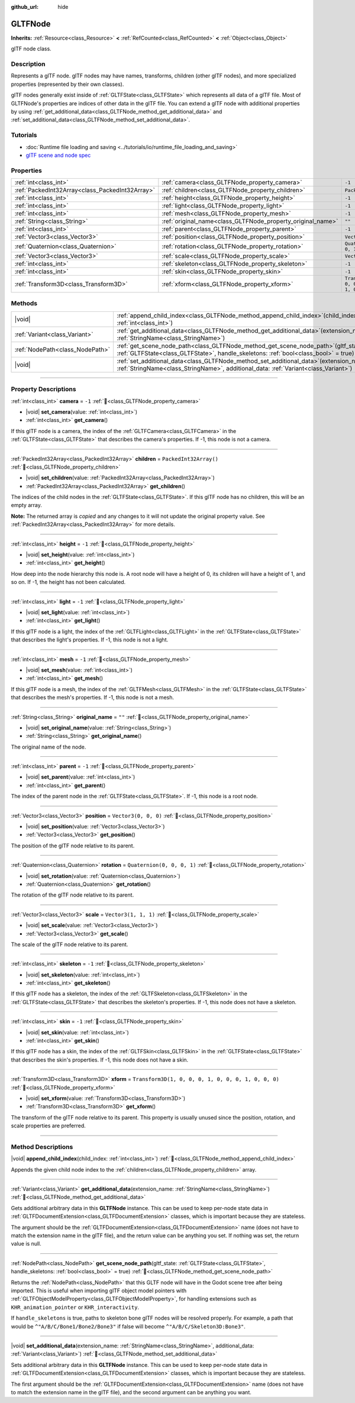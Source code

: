 :github_url: hide

.. DO NOT EDIT THIS FILE!!!
.. Generated automatically from Redot engine sources.
.. Generator: https://github.com/Redot-Engine/redot-engine/tree/master/doc/tools/make_rst.py.
.. XML source: https://github.com/Redot-Engine/redot-engine/tree/master/modules/gltf/doc_classes/GLTFNode.xml.

.. _class_GLTFNode:

GLTFNode
========

**Inherits:** :ref:`Resource<class_Resource>` **<** :ref:`RefCounted<class_RefCounted>` **<** :ref:`Object<class_Object>`

glTF node class.

.. rst-class:: classref-introduction-group

Description
-----------

Represents a glTF node. glTF nodes may have names, transforms, children (other glTF nodes), and more specialized properties (represented by their own classes).

glTF nodes generally exist inside of :ref:`GLTFState<class_GLTFState>` which represents all data of a glTF file. Most of GLTFNode's properties are indices of other data in the glTF file. You can extend a glTF node with additional properties by using :ref:`get_additional_data<class_GLTFNode_method_get_additional_data>` and :ref:`set_additional_data<class_GLTFNode_method_set_additional_data>`.

.. rst-class:: classref-introduction-group

Tutorials
---------

- :doc:`Runtime file loading and saving <../tutorials/io/runtime_file_loading_and_saving>`

- `glTF scene and node spec <https://github.com/KhronosGroup/glTF-Tutorials/blob/master/gltfTutorial/gltfTutorial_004_ScenesNodes.md">`__

.. rst-class:: classref-reftable-group

Properties
----------

.. table::
   :widths: auto

   +-------------------------------------------------+-------------------------------------------------------------+-----------------------------------------------------+
   | :ref:`int<class_int>`                           | :ref:`camera<class_GLTFNode_property_camera>`               | ``-1``                                              |
   +-------------------------------------------------+-------------------------------------------------------------+-----------------------------------------------------+
   | :ref:`PackedInt32Array<class_PackedInt32Array>` | :ref:`children<class_GLTFNode_property_children>`           | ``PackedInt32Array()``                              |
   +-------------------------------------------------+-------------------------------------------------------------+-----------------------------------------------------+
   | :ref:`int<class_int>`                           | :ref:`height<class_GLTFNode_property_height>`               | ``-1``                                              |
   +-------------------------------------------------+-------------------------------------------------------------+-----------------------------------------------------+
   | :ref:`int<class_int>`                           | :ref:`light<class_GLTFNode_property_light>`                 | ``-1``                                              |
   +-------------------------------------------------+-------------------------------------------------------------+-----------------------------------------------------+
   | :ref:`int<class_int>`                           | :ref:`mesh<class_GLTFNode_property_mesh>`                   | ``-1``                                              |
   +-------------------------------------------------+-------------------------------------------------------------+-----------------------------------------------------+
   | :ref:`String<class_String>`                     | :ref:`original_name<class_GLTFNode_property_original_name>` | ``""``                                              |
   +-------------------------------------------------+-------------------------------------------------------------+-----------------------------------------------------+
   | :ref:`int<class_int>`                           | :ref:`parent<class_GLTFNode_property_parent>`               | ``-1``                                              |
   +-------------------------------------------------+-------------------------------------------------------------+-----------------------------------------------------+
   | :ref:`Vector3<class_Vector3>`                   | :ref:`position<class_GLTFNode_property_position>`           | ``Vector3(0, 0, 0)``                                |
   +-------------------------------------------------+-------------------------------------------------------------+-----------------------------------------------------+
   | :ref:`Quaternion<class_Quaternion>`             | :ref:`rotation<class_GLTFNode_property_rotation>`           | ``Quaternion(0, 0, 0, 1)``                          |
   +-------------------------------------------------+-------------------------------------------------------------+-----------------------------------------------------+
   | :ref:`Vector3<class_Vector3>`                   | :ref:`scale<class_GLTFNode_property_scale>`                 | ``Vector3(1, 1, 1)``                                |
   +-------------------------------------------------+-------------------------------------------------------------+-----------------------------------------------------+
   | :ref:`int<class_int>`                           | :ref:`skeleton<class_GLTFNode_property_skeleton>`           | ``-1``                                              |
   +-------------------------------------------------+-------------------------------------------------------------+-----------------------------------------------------+
   | :ref:`int<class_int>`                           | :ref:`skin<class_GLTFNode_property_skin>`                   | ``-1``                                              |
   +-------------------------------------------------+-------------------------------------------------------------+-----------------------------------------------------+
   | :ref:`Transform3D<class_Transform3D>`           | :ref:`xform<class_GLTFNode_property_xform>`                 | ``Transform3D(1, 0, 0, 0, 1, 0, 0, 0, 1, 0, 0, 0)`` |
   +-------------------------------------------------+-------------------------------------------------------------+-----------------------------------------------------+

.. rst-class:: classref-reftable-group

Methods
-------

.. table::
   :widths: auto

   +---------------------------------+------------------------------------------------------------------------------------------------------------------------------------------------------------------------------------+
   | |void|                          | :ref:`append_child_index<class_GLTFNode_method_append_child_index>`\ (\ child_index\: :ref:`int<class_int>`\ )                                                                     |
   +---------------------------------+------------------------------------------------------------------------------------------------------------------------------------------------------------------------------------+
   | :ref:`Variant<class_Variant>`   | :ref:`get_additional_data<class_GLTFNode_method_get_additional_data>`\ (\ extension_name\: :ref:`StringName<class_StringName>`\ )                                                  |
   +---------------------------------+------------------------------------------------------------------------------------------------------------------------------------------------------------------------------------+
   | :ref:`NodePath<class_NodePath>` | :ref:`get_scene_node_path<class_GLTFNode_method_get_scene_node_path>`\ (\ gltf_state\: :ref:`GLTFState<class_GLTFState>`, handle_skeletons\: :ref:`bool<class_bool>` = true\ )     |
   +---------------------------------+------------------------------------------------------------------------------------------------------------------------------------------------------------------------------------+
   | |void|                          | :ref:`set_additional_data<class_GLTFNode_method_set_additional_data>`\ (\ extension_name\: :ref:`StringName<class_StringName>`, additional_data\: :ref:`Variant<class_Variant>`\ ) |
   +---------------------------------+------------------------------------------------------------------------------------------------------------------------------------------------------------------------------------+

.. rst-class:: classref-section-separator

----

.. rst-class:: classref-descriptions-group

Property Descriptions
---------------------

.. _class_GLTFNode_property_camera:

.. rst-class:: classref-property

:ref:`int<class_int>` **camera** = ``-1`` :ref:`🔗<class_GLTFNode_property_camera>`

.. rst-class:: classref-property-setget

- |void| **set_camera**\ (\ value\: :ref:`int<class_int>`\ )
- :ref:`int<class_int>` **get_camera**\ (\ )

If this glTF node is a camera, the index of the :ref:`GLTFCamera<class_GLTFCamera>` in the :ref:`GLTFState<class_GLTFState>` that describes the camera's properties. If -1, this node is not a camera.

.. rst-class:: classref-item-separator

----

.. _class_GLTFNode_property_children:

.. rst-class:: classref-property

:ref:`PackedInt32Array<class_PackedInt32Array>` **children** = ``PackedInt32Array()`` :ref:`🔗<class_GLTFNode_property_children>`

.. rst-class:: classref-property-setget

- |void| **set_children**\ (\ value\: :ref:`PackedInt32Array<class_PackedInt32Array>`\ )
- :ref:`PackedInt32Array<class_PackedInt32Array>` **get_children**\ (\ )

The indices of the child nodes in the :ref:`GLTFState<class_GLTFState>`. If this glTF node has no children, this will be an empty array.

**Note:** The returned array is *copied* and any changes to it will not update the original property value. See :ref:`PackedInt32Array<class_PackedInt32Array>` for more details.

.. rst-class:: classref-item-separator

----

.. _class_GLTFNode_property_height:

.. rst-class:: classref-property

:ref:`int<class_int>` **height** = ``-1`` :ref:`🔗<class_GLTFNode_property_height>`

.. rst-class:: classref-property-setget

- |void| **set_height**\ (\ value\: :ref:`int<class_int>`\ )
- :ref:`int<class_int>` **get_height**\ (\ )

How deep into the node hierarchy this node is. A root node will have a height of 0, its children will have a height of 1, and so on. If -1, the height has not been calculated.

.. rst-class:: classref-item-separator

----

.. _class_GLTFNode_property_light:

.. rst-class:: classref-property

:ref:`int<class_int>` **light** = ``-1`` :ref:`🔗<class_GLTFNode_property_light>`

.. rst-class:: classref-property-setget

- |void| **set_light**\ (\ value\: :ref:`int<class_int>`\ )
- :ref:`int<class_int>` **get_light**\ (\ )

If this glTF node is a light, the index of the :ref:`GLTFLight<class_GLTFLight>` in the :ref:`GLTFState<class_GLTFState>` that describes the light's properties. If -1, this node is not a light.

.. rst-class:: classref-item-separator

----

.. _class_GLTFNode_property_mesh:

.. rst-class:: classref-property

:ref:`int<class_int>` **mesh** = ``-1`` :ref:`🔗<class_GLTFNode_property_mesh>`

.. rst-class:: classref-property-setget

- |void| **set_mesh**\ (\ value\: :ref:`int<class_int>`\ )
- :ref:`int<class_int>` **get_mesh**\ (\ )

If this glTF node is a mesh, the index of the :ref:`GLTFMesh<class_GLTFMesh>` in the :ref:`GLTFState<class_GLTFState>` that describes the mesh's properties. If -1, this node is not a mesh.

.. rst-class:: classref-item-separator

----

.. _class_GLTFNode_property_original_name:

.. rst-class:: classref-property

:ref:`String<class_String>` **original_name** = ``""`` :ref:`🔗<class_GLTFNode_property_original_name>`

.. rst-class:: classref-property-setget

- |void| **set_original_name**\ (\ value\: :ref:`String<class_String>`\ )
- :ref:`String<class_String>` **get_original_name**\ (\ )

The original name of the node.

.. rst-class:: classref-item-separator

----

.. _class_GLTFNode_property_parent:

.. rst-class:: classref-property

:ref:`int<class_int>` **parent** = ``-1`` :ref:`🔗<class_GLTFNode_property_parent>`

.. rst-class:: classref-property-setget

- |void| **set_parent**\ (\ value\: :ref:`int<class_int>`\ )
- :ref:`int<class_int>` **get_parent**\ (\ )

The index of the parent node in the :ref:`GLTFState<class_GLTFState>`. If -1, this node is a root node.

.. rst-class:: classref-item-separator

----

.. _class_GLTFNode_property_position:

.. rst-class:: classref-property

:ref:`Vector3<class_Vector3>` **position** = ``Vector3(0, 0, 0)`` :ref:`🔗<class_GLTFNode_property_position>`

.. rst-class:: classref-property-setget

- |void| **set_position**\ (\ value\: :ref:`Vector3<class_Vector3>`\ )
- :ref:`Vector3<class_Vector3>` **get_position**\ (\ )

The position of the glTF node relative to its parent.

.. rst-class:: classref-item-separator

----

.. _class_GLTFNode_property_rotation:

.. rst-class:: classref-property

:ref:`Quaternion<class_Quaternion>` **rotation** = ``Quaternion(0, 0, 0, 1)`` :ref:`🔗<class_GLTFNode_property_rotation>`

.. rst-class:: classref-property-setget

- |void| **set_rotation**\ (\ value\: :ref:`Quaternion<class_Quaternion>`\ )
- :ref:`Quaternion<class_Quaternion>` **get_rotation**\ (\ )

The rotation of the glTF node relative to its parent.

.. rst-class:: classref-item-separator

----

.. _class_GLTFNode_property_scale:

.. rst-class:: classref-property

:ref:`Vector3<class_Vector3>` **scale** = ``Vector3(1, 1, 1)`` :ref:`🔗<class_GLTFNode_property_scale>`

.. rst-class:: classref-property-setget

- |void| **set_scale**\ (\ value\: :ref:`Vector3<class_Vector3>`\ )
- :ref:`Vector3<class_Vector3>` **get_scale**\ (\ )

The scale of the glTF node relative to its parent.

.. rst-class:: classref-item-separator

----

.. _class_GLTFNode_property_skeleton:

.. rst-class:: classref-property

:ref:`int<class_int>` **skeleton** = ``-1`` :ref:`🔗<class_GLTFNode_property_skeleton>`

.. rst-class:: classref-property-setget

- |void| **set_skeleton**\ (\ value\: :ref:`int<class_int>`\ )
- :ref:`int<class_int>` **get_skeleton**\ (\ )

If this glTF node has a skeleton, the index of the :ref:`GLTFSkeleton<class_GLTFSkeleton>` in the :ref:`GLTFState<class_GLTFState>` that describes the skeleton's properties. If -1, this node does not have a skeleton.

.. rst-class:: classref-item-separator

----

.. _class_GLTFNode_property_skin:

.. rst-class:: classref-property

:ref:`int<class_int>` **skin** = ``-1`` :ref:`🔗<class_GLTFNode_property_skin>`

.. rst-class:: classref-property-setget

- |void| **set_skin**\ (\ value\: :ref:`int<class_int>`\ )
- :ref:`int<class_int>` **get_skin**\ (\ )

If this glTF node has a skin, the index of the :ref:`GLTFSkin<class_GLTFSkin>` in the :ref:`GLTFState<class_GLTFState>` that describes the skin's properties. If -1, this node does not have a skin.

.. rst-class:: classref-item-separator

----

.. _class_GLTFNode_property_xform:

.. rst-class:: classref-property

:ref:`Transform3D<class_Transform3D>` **xform** = ``Transform3D(1, 0, 0, 0, 1, 0, 0, 0, 1, 0, 0, 0)`` :ref:`🔗<class_GLTFNode_property_xform>`

.. rst-class:: classref-property-setget

- |void| **set_xform**\ (\ value\: :ref:`Transform3D<class_Transform3D>`\ )
- :ref:`Transform3D<class_Transform3D>` **get_xform**\ (\ )

The transform of the glTF node relative to its parent. This property is usually unused since the position, rotation, and scale properties are preferred.

.. rst-class:: classref-section-separator

----

.. rst-class:: classref-descriptions-group

Method Descriptions
-------------------

.. _class_GLTFNode_method_append_child_index:

.. rst-class:: classref-method

|void| **append_child_index**\ (\ child_index\: :ref:`int<class_int>`\ ) :ref:`🔗<class_GLTFNode_method_append_child_index>`

Appends the given child node index to the :ref:`children<class_GLTFNode_property_children>` array.

.. rst-class:: classref-item-separator

----

.. _class_GLTFNode_method_get_additional_data:

.. rst-class:: classref-method

:ref:`Variant<class_Variant>` **get_additional_data**\ (\ extension_name\: :ref:`StringName<class_StringName>`\ ) :ref:`🔗<class_GLTFNode_method_get_additional_data>`

Gets additional arbitrary data in this **GLTFNode** instance. This can be used to keep per-node state data in :ref:`GLTFDocumentExtension<class_GLTFDocumentExtension>` classes, which is important because they are stateless.

The argument should be the :ref:`GLTFDocumentExtension<class_GLTFDocumentExtension>` name (does not have to match the extension name in the glTF file), and the return value can be anything you set. If nothing was set, the return value is null.

.. rst-class:: classref-item-separator

----

.. _class_GLTFNode_method_get_scene_node_path:

.. rst-class:: classref-method

:ref:`NodePath<class_NodePath>` **get_scene_node_path**\ (\ gltf_state\: :ref:`GLTFState<class_GLTFState>`, handle_skeletons\: :ref:`bool<class_bool>` = true\ ) :ref:`🔗<class_GLTFNode_method_get_scene_node_path>`

Returns the :ref:`NodePath<class_NodePath>` that this GLTF node will have in the Godot scene tree after being imported. This is useful when importing glTF object model pointers with :ref:`GLTFObjectModelProperty<class_GLTFObjectModelProperty>`, for handling extensions such as ``KHR_animation_pointer`` or ``KHR_interactivity``.

If ``handle_skeletons`` is true, paths to skeleton bone glTF nodes will be resolved properly. For example, a path that would be ``^"A/B/C/Bone1/Bone2/Bone3"`` if false will become ``^"A/B/C/Skeleton3D:Bone3"``.

.. rst-class:: classref-item-separator

----

.. _class_GLTFNode_method_set_additional_data:

.. rst-class:: classref-method

|void| **set_additional_data**\ (\ extension_name\: :ref:`StringName<class_StringName>`, additional_data\: :ref:`Variant<class_Variant>`\ ) :ref:`🔗<class_GLTFNode_method_set_additional_data>`

Sets additional arbitrary data in this **GLTFNode** instance. This can be used to keep per-node state data in :ref:`GLTFDocumentExtension<class_GLTFDocumentExtension>` classes, which is important because they are stateless.

The first argument should be the :ref:`GLTFDocumentExtension<class_GLTFDocumentExtension>` name (does not have to match the extension name in the glTF file), and the second argument can be anything you want.

.. |virtual| replace:: :abbr:`virtual (This method should typically be overridden by the user to have any effect.)`
.. |const| replace:: :abbr:`const (This method has no side effects. It doesn't modify any of the instance's member variables.)`
.. |vararg| replace:: :abbr:`vararg (This method accepts any number of arguments after the ones described here.)`
.. |constructor| replace:: :abbr:`constructor (This method is used to construct a type.)`
.. |static| replace:: :abbr:`static (This method doesn't need an instance to be called, so it can be called directly using the class name.)`
.. |operator| replace:: :abbr:`operator (This method describes a valid operator to use with this type as left-hand operand.)`
.. |bitfield| replace:: :abbr:`BitField (This value is an integer composed as a bitmask of the following flags.)`
.. |void| replace:: :abbr:`void (No return value.)`
